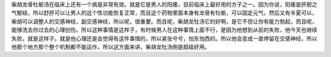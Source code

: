 柴胡龙骨牡蛎汤在临床上还有一个病是非常有效。就是它是男人的阳痿，目前临床上最好用的方子之一。因为你说，阳痿是肝胆之气郁结，所以舒肝可以让男人的这个性功能恢复正常，而且这个药物里面本身有龙骨有牡蛎，可以固定元气，然后又有半夏可以，柴胡可以调整人的交感神经，副交感神经，所以呢，很重要。而且呢，柴胡龙牡汤它的好啊，是它不但让你有能力勃起，而且呢，能够洗去你过去的心理创伤。所以这种事情是这样子，有时候男人在这种事情上面不行，是因为他想到从前的失败，他今天也继续失败，就是这样子。就是他心理还是会觉得有这件事情的，所以紧张兮兮，怕东怕西的。所以他会变成一直停留在交感神经，所以他那个地方那个整个机制都不能运作。所以这方面来讲，柴胡龙牡汤倒是超级好用。
